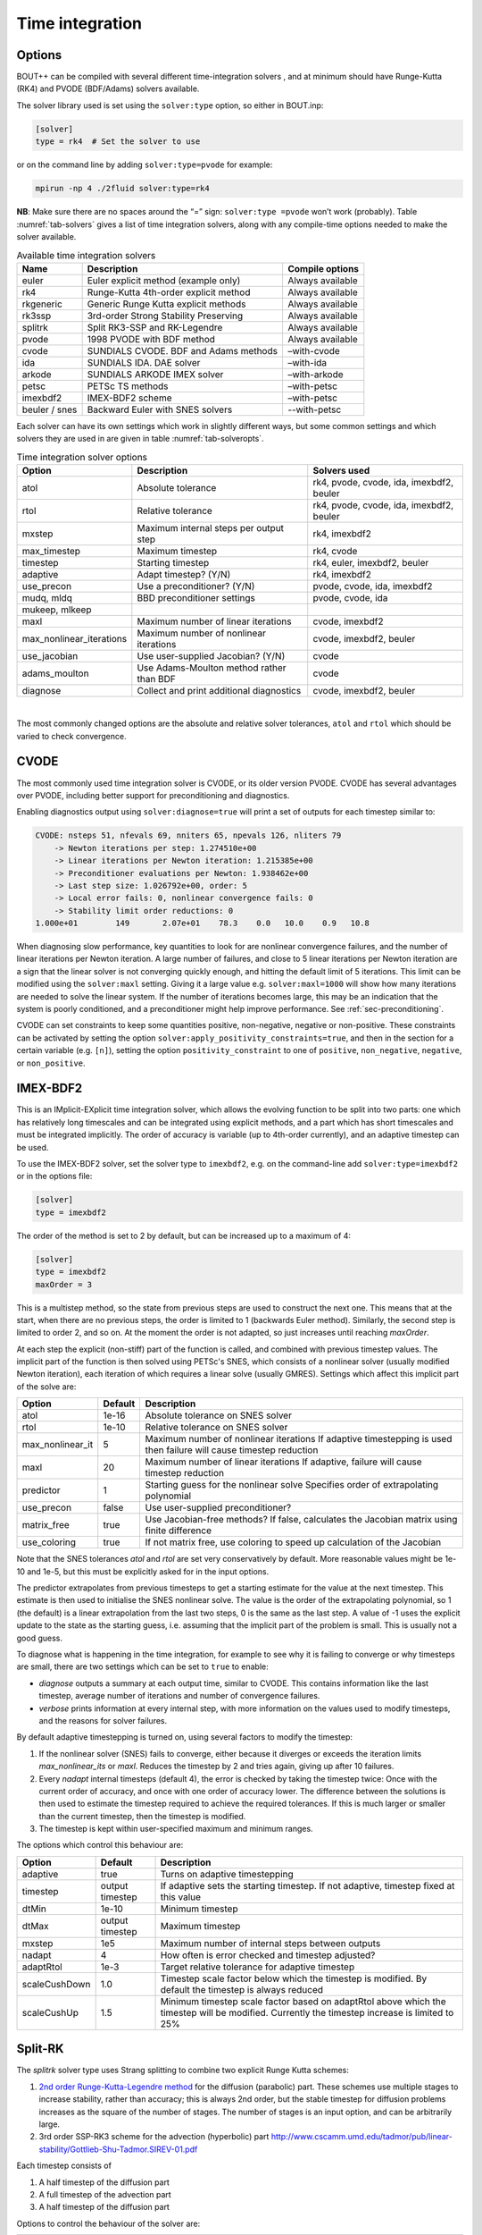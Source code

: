 .. _sec-time-integration:

Time integration
================

.. _sec-timeoptions:

Options
-------

BOUT++ can be compiled with several different time-integration solvers ,
and at minimum should have Runge-Kutta (RK4) and PVODE (BDF/Adams)
solvers available.

The solver library used is set using the ``solver:type`` option, so
either in BOUT.inp:

.. code-block:: cfg

    [solver]
    type = rk4  # Set the solver to use

or on the command line by adding ``solver:type=pvode`` for example:

.. code-block:: bash

    mpirun -np 4 ./2fluid solver:type=rk4

**NB**: Make sure there are no spaces around the “=” sign:
``solver:type =pvode`` won’t work (probably). Table :numref:`tab-solvers` gives
a list of time integration solvers, along with any compile-time options
needed to make the solver available.

.. _tab-solvers:
.. table:: Available time integration solvers
	   
   +---------------+-----------------------------------------+--------------------+
   | Name          | Description                             | Compile options    |
   +===============+=========================================+====================+
   | euler         | Euler explicit method (example only)    | Always available   |
   +---------------+-----------------------------------------+--------------------+
   | rk4           | Runge-Kutta 4th-order explicit method   | Always available   |
   +---------------+-----------------------------------------+--------------------+
   | rkgeneric     | Generic Runge Kutta explicit methods    | Always available   |
   +---------------+-----------------------------------------+--------------------+
   | rk3ssp        | 3rd-order Strong Stability Preserving   | Always available   |
   +---------------+-----------------------------------------+--------------------+
   | splitrk       | Split RK3-SSP and RK-Legendre           | Always available   |
   +---------------+-----------------------------------------+--------------------+
   | pvode         | 1998 PVODE with BDF method              | Always available   |
   +---------------+-----------------------------------------+--------------------+
   | cvode         | SUNDIALS CVODE. BDF and Adams methods   | –with-cvode        |
   +---------------+-----------------------------------------+--------------------+
   | ida           | SUNDIALS IDA. DAE solver                | –with-ida          |
   +---------------+-----------------------------------------+--------------------+
   | arkode        | SUNDIALS ARKODE IMEX solver             | –with-arkode       |
   +---------------+-----------------------------------------+--------------------+
   | petsc         | PETSc TS methods                        | –with-petsc        |
   +---------------+-----------------------------------------+--------------------+
   | imexbdf2      | IMEX-BDF2 scheme                        | –with-petsc        |
   +---------------+-----------------------------------------+--------------------+
   | beuler / snes | Backward Euler with SNES solvers        | --with-petsc       |
   +---------------+-----------------------------------------+--------------------+

Each solver can have its own settings which work in slightly different
ways, but some common settings and which solvers they are used in are
given in table :numref:`tab-solveropts`.

.. _tab-solveropts:
.. table:: Time integration solver options
	   
   +--------------------------+--------------------------------------------+-------------------------------------+
   | Option                   | Description                                | Solvers used                        |
   +==========================+============================================+=====================================+
   | atol                     | Absolute tolerance                         | rk4, pvode, cvode, ida, imexbdf2,   |
   |                          |                                            | beuler                              |
   +--------------------------+--------------------------------------------+-------------------------------------+
   | rtol                     | Relative tolerance                         | rk4, pvode, cvode, ida, imexbdf2,   |
   |                          |                                            | beuler                              |
   +--------------------------+--------------------------------------------+-------------------------------------+
   | mxstep                   | Maximum internal steps                     | rk4, imexbdf2                       |
   |                          | per output step                            |                                     |
   +--------------------------+--------------------------------------------+-------------------------------------+
   | max\_timestep            | Maximum timestep                           | rk4, cvode                          |
   +--------------------------+--------------------------------------------+-------------------------------------+
   | timestep                 | Starting timestep                          | rk4, euler, imexbdf2, beuler        |
   +--------------------------+--------------------------------------------+-------------------------------------+
   | adaptive                 | Adapt timestep? (Y/N)                      | rk4, imexbdf2                       |
   +--------------------------+--------------------------------------------+-------------------------------------+
   | use\_precon              | Use a preconditioner? (Y/N)                | pvode, cvode, ida, imexbdf2         |
   +--------------------------+--------------------------------------------+-------------------------------------+
   | mudq, mldq               | BBD preconditioner settings                | pvode, cvode, ida                   |
   +--------------------------+--------------------------------------------+-------------------------------------+
   | mukeep, mlkeep           |                                            |                                     |
   +--------------------------+--------------------------------------------+-------------------------------------+
   | maxl                     | Maximum number of linear iterations        | cvode, imexbdf2                     |
   +--------------------------+--------------------------------------------+-------------------------------------+
   | max_nonlinear_iterations | Maximum number of nonlinear iterations     | cvode, imexbdf2, beuler             |
   +--------------------------+--------------------------------------------+-------------------------------------+
   | use\_jacobian            | Use user-supplied Jacobian? (Y/N)          | cvode                               |
   +--------------------------+--------------------------------------------+-------------------------------------+
   | adams\_moulton           | Use Adams-Moulton method                   | cvode                               |
   |                          | rather than BDF                            |                                     |
   +--------------------------+--------------------------------------------+-------------------------------------+
   | diagnose                 | Collect and print additional diagnostics   | cvode, imexbdf2, beuler             |
   +--------------------------+--------------------------------------------+-------------------------------------+

|

The most commonly changed options are the absolute and relative solver
tolerances, ``atol`` and ``rtol`` which should be varied to check
convergence.

CVODE
-----

The most commonly used time integration solver is CVODE, or its older
version PVODE. CVODE has several advantages over PVODE, including better
support for preconditioning and diagnostics.

Enabling diagnostics output using ``solver:diagnose=true`` will print a
set of outputs for each timestep similar to:

.. code-block:: bash

    CVODE: nsteps 51, nfevals 69, nniters 65, npevals 126, nliters 79
        -> Newton iterations per step: 1.274510e+00
        -> Linear iterations per Newton iteration: 1.215385e+00
        -> Preconditioner evaluations per Newton: 1.938462e+00
        -> Last step size: 1.026792e+00, order: 5
        -> Local error fails: 0, nonlinear convergence fails: 0
        -> Stability limit order reductions: 0
    1.000e+01        149       2.07e+01    78.3    0.0   10.0    0.9   10.8

When diagnosing slow performance, key quantities to look for are
nonlinear convergence failures, and the number of linear iterations per
Newton iteration. A large number of failures, and close to 5 linear
iterations per Newton iteration are a sign that the linear solver is not
converging quickly enough, and hitting the default limit of 5
iterations. This limit can be modified using the ``solver:maxl``
setting. Giving it a large value e.g. ``solver:maxl=1000`` will show how
many iterations are needed to solve the linear system. If the number of
iterations becomes large, this may be an indication that the system is
poorly conditioned, and a preconditioner might help improve performance.
See :ref:`sec-preconditioning`.

CVODE can set constraints to keep some quantities positive, non-negative,
negative or non-positive. These constraints can be activated by setting the
option ``solver:apply_positivity_constraints=true``, and then in the section
for a certain variable (e.g. ``[n]``), setting the option
``positivity_constraint`` to one of ``positive``, ``non_negative``,
``negative``, or ``non_positive``.

IMEX-BDF2
---------

This is an IMplicit-EXplicit time integration solver, which allows the
evolving function to be split into two parts: one which has relatively
long timescales and can be integrated using explicit methods, and a
part which has short timescales and must be integrated implicitly. The
order of accuracy is variable (up to 4th-order currently), and an
adaptive timestep can be used.

To use the IMEX-BDF2 solver, set the solver type to ``imexbdf2``,
e.g. on the command-line add ``solver:type=imexbdf2`` or in the
options file:

.. code-block:: cfg

    [solver]
    type = imexbdf2


The order of the method is set to 2 by default, but can be increased up to a maximum of 4:

.. code-block:: cfg

    [solver]
    type = imexbdf2
    maxOrder = 3

This is a multistep method, so the state from previous steps are used
to construct the next one. This means that at the start, when there
are no previous steps, the order is limited to 1 (backwards Euler
method). Similarly, the second step is limited to order 2, and so
on. At the moment the order is not adapted, so just increases until
reaching `maxOrder`.

At each step the explicit (non-stiff) part of the function is called,
and combined with previous timestep values. The implicit part of the
function is then solved using PETSc's SNES, which consists of a
nonlinear solver (usually modified Newton iteration), each iteration
of which requires a linear solve (usually GMRES). Settings which
affect this implicit part of the solve are:

+------------------+-----------+----------------------------------------------------+
| Option           | Default   |Description                                         |
+==================+===========+====================================================+
| atol             | 1e-16     | Absolute tolerance on SNES solver                  |
+------------------+-----------+----------------------------------------------------+
| rtol             | 1e-10     | Relative tolerance on SNES solver                  |
+------------------+-----------+----------------------------------------------------+
| max_nonlinear_it | 5         | Maximum number of nonlinear iterations             |
|                  |           | If adaptive timestepping is used then              |
|                  |           | failure will cause timestep reduction              |
+------------------+-----------+----------------------------------------------------+
| maxl             | 20        | Maximum number of linear iterations                |
|                  |           | If adaptive, failure will cause timestep reduction |
+------------------+-----------+----------------------------------------------------+
| predictor        | 1         | Starting guess for the nonlinear solve             |
|                  |           | Specifies order of extrapolating polynomial        |
+------------------+-----------+----------------------------------------------------+
| use_precon       | false     | Use user-supplied preconditioner?                  |
+------------------+-----------+----------------------------------------------------+
| matrix_free      | true      | Use Jacobian-free methods? If false, calculates    |
|                  |           | the Jacobian matrix using finite difference        |
+------------------+-----------+----------------------------------------------------+
| use_coloring     | true      | If not matrix free, use coloring to speed up       |
|                  |           | calculation of the Jacobian                        |
+------------------+-----------+----------------------------------------------------+


Note that the SNES tolerances `atol` and `rtol` are set very conservatively by default. More reasonable
values might be 1e-10 and 1e-5, but this must be explicitly asked for in the input options.

The predictor extrapolates from previous timesteps to get a starting estimate for the value
at the next timestep. This estimate is then used to initialise the SNES nonlinear solve.
The value is the order of the extrapolating polynomial, so 1 (the default) is a linear extrapolation
from the last two steps, 0 is the same as the last step. A value of -1 uses the explicit
update to the state as the starting guess, i.e. assuming that the implicit part of the problem is small.
This is usually not a good guess.

To diagnose what is happening in the time integration, for example to see why it is
failing to converge or why timesteps are small, there are two settings which can be
set to ``true`` to enable:

- `diagnose` outputs a summary at each output time, similar to CVODE. This
  contains information like the last timestep, average number of iterations
  and number of convergence failures.
- `verbose` prints information at every internal step, with more information
  on the values used to modify timesteps, and the reasons for solver failures.

By default adaptive timestepping is turned on, using several factors to
modify the timestep:

#. If the nonlinear solver (SNES) fails to converge, either because it diverges or exceeds the iteration limits
   `max_nonlinear_its` or `maxl`. Reduces the timestep by 2 and tries again, giving up after 10 failures.

#. Every `nadapt` internal timesteps (default 4), the error is checked by taking the timestep twice:
   Once with the current order of accuracy, and once with one order of accuracy lower. The difference
   between the solutions is then used to estimate the timestep required to achieve the required
   tolerances. If this is much larger or smaller than the current timestep, then the timestep is modified.

#. The timestep is kept within user-specified maximum and minimum ranges.


The options which control this behaviour are:

+------------------+-----------+----------------------------------------------------+
| Option           | Default   |Description                                         |
+==================+===========+====================================================+
| adaptive         | true      | Turns on adaptive timestepping                     |
+------------------+-----------+----------------------------------------------------+
| timestep         | output    | If adaptive sets the starting timestep.            |
|                  | timestep  | If not adaptive, timestep fixed at this value      |
+------------------+-----------+----------------------------------------------------+
| dtMin            | 1e-10     | Minimum timestep                                   |
+------------------+-----------+----------------------------------------------------+
| dtMax            | output    | Maximum timestep                                   |
|                  | timestep  |                                                    |
+------------------+-----------+----------------------------------------------------+
| mxstep           | 1e5       | Maximum number of internal steps between outputs   |
+------------------+-----------+----------------------------------------------------+
| nadapt           | 4         | How often is error checked and timestep adjusted?  |
+------------------+-----------+----------------------------------------------------+
| adaptRtol        | 1e-3      | Target relative tolerance for adaptive timestep    |
+------------------+-----------+----------------------------------------------------+
| scaleCushDown    | 1.0       | Timestep scale factor below which the timestep is  |
|                  |           | modified. By default the timestep is always reduced|
+------------------+-----------+----------------------------------------------------+
| scaleCushUp      | 1.5       | Minimum timestep scale factor based on adaptRtol   |
|                  |           | above which the timestep will be modified.         |
|                  |           | Currently the timestep increase is limited to 25%  |
+------------------+-----------+----------------------------------------------------+


Split-RK
--------

The `splitrk` solver type uses Strang splitting to combine two
explicit Runge Kutta schemes:

#. `2nd order Runge-Kutta-Legendre method <https://doi.org/10.1016/j.jcp.2013.08.021>`_
   for the diffusion (parabolic) part. These schemes use
   multiple stages to increase stability, rather than accuracy; this
   is always 2nd order, but the stable timestep for diffusion
   problems increases as the square of the number of stages. The
   number of stages is an input option, and can be arbitrarily large.

#. 3rd order SSP-RK3 scheme for the advection (hyperbolic) part
   http://www.cscamm.umd.edu/tadmor/pub/linear-stability/Gottlieb-Shu-Tadmor.SIREV-01.pdf

Each timestep consists of

#. A half timestep of the diffusion part
#. A full timestep of the advection part
#. A half timestep of the diffusion part

Options to control the behaviour of the solver are:

+------------------+-----------+----------------------------------------------------+
| Option           | Default   |Description                                         |
+==================+===========+====================================================+
| timestep         | output    | If adaptive sets the starting timestep.            |
|                  | timestep  | If not adaptive, timestep fixed at this value      |
+------------------+-----------+----------------------------------------------------+
| nstages          | 10        | Number of stages in RKL step. Must be > 1          |
+------------------+-----------+----------------------------------------------------+
| diagnose         | false     |  Print diagnostic information                      |
+------------------+-----------+----------------------------------------------------+

And the adaptive timestepping options:

+---------------------+-----------+----------------------------------------------------+
| Option              | Default   |Description                                         |
+=====================+===========+====================================================+
| adaptive            | true      | Turn on adaptive timestepping                      |
+---------------------+-----------+----------------------------------------------------+
| atol                | 1e-10     | Absolute tolerance                                 |
+---------------------+-----------+----------------------------------------------------+
| rtol                | 1e-5      | Relative tolerance                                 |
+---------------------+-----------+----------------------------------------------------+
| max_timestep        | output    | Maximum internal timestep                          |
|                     | timestep  |                                                    |
+---------------------+-----------+----------------------------------------------------+
| max_timestep_change | 2         | Maximum factor by which the timestep by which the  |
|                     |           | time step can be changed at each step              |
+---------------------+-----------+----------------------------------------------------+
| mxstep              | 1000      | Maximum number of internal steps before output     |
+---------------------+-----------+----------------------------------------------------+
| adapt_period        | 1         | Number of internal steps between tolerance checks  |
+---------------------+-----------+----------------------------------------------------+

Backward Euler - SNES
---------------------

The `beuler` or `snes` solver type (either name can be used) is
intended mainly for solving steady-state problems, so integrates in
time using a stable but low accuracy method (Backward Euler). It uses
PETSc's SNES solvers to solve the nonlinear system at each timestep,
and adjusts the internal timestep to keep the number of SNES
iterations within a given range.

+---------------------+-----------+----------------------------------------------------+
| Option              | Default   |Description                                         |
+=====================+===========+====================================================+
| max_nonlinear_it    | 50        | If exceeded, solve restarts with timestep / 2      |
+---------------------+-----------+----------------------------------------------------+
| upper_its           | 80% max   | If exceeded, next timestep reduced by 10%          |
+---------------------+-----------+----------------------------------------------------+
| lower_its           | 50% max   | If under this, next timestep increased by 10%      |
+---------------------+-----------+----------------------------------------------------+

The predictor is linear extrapolation from the last two timesteps. It seems to be
effective, but can be disabled by setting ``predictor = false``.

The `SNES type
<https://www.mcs.anl.gov/petsc/petsc-current/docs/manualpages/SNES/SNESType.html>`_
can be set through PETSc command-line options, or in the BOUT++
options as setting `snes_type`. Good choices for unpreconditioned
problems seem to be `anderson
<https://www.mcs.anl.gov/petsc/petsc-current/docs/manualpages/SNES/SNESANDERSON.html#SNESANDERSON>`_
(the default) and `qn
<https://www.mcs.anl.gov/petsc/petsc-current/docs/manualpages/SNES/SNESQN.html#SNESQN>`_
(quasinewton).

ODE integration
---------------

The `Solver` class can be used to solve systems of ODEs inside a physics
model: Multiple Solver objects can exist besides the main one used for
time integration. Example code is in ``examples/test-integrate``.

To use this feature, systems of ODEs must be represented by a class
derived from `PhysicsModel`.

::

    class MyFunction : public PhysicsModel {
     public:
      int init(bool restarting) {
        // Initialise ODE
        // Add variables to solver as usual
        solver->add(result, "result");
        ...
      }

      int rhs(BoutReal time) {
        // Specify derivatives of fields as usual
        ddt(result) = ...
      }
     private:
      Field3D result;
    };

To solve this ODE, create a new `Solver` object::

    Solver* ode = Solver::create(Options::getRoot()->getSection("ode"));

This will look in the section ``[ode]`` in the options file.
**Important:** To prevent this solver overwriting the main restart files
with its own restart files, either disable restart files:

.. code-block:: cfg

    [ode]
    enablerestart = false

or specify a different directory to put the restart files:

.. code-block:: cfg

    [ode]
    restartdir = ode  # Restart files ode/BOUT.restart.0.nc, ...

Create a model object, and pass it to the solver::

    MyFunction* model = new MyFunction();
    ode->setModel(model);

Finally tell the solver to perform the integration::

    ode->solve(5, 0.1);

The first argument is the number of steps to take, and the second is the
size of each step. These can also be specified in the options, so
calling

::

    ode->solve();

will cause ode to look in the input for ``nout`` and ``timestep``
options:

.. code-block:: cfg

    [ode]
    nout = 5
    timestep = 0.1

Finally, delete the model and solver when finished::

    delete model;
    delete solver;

**Note:** If an ODE needs to be solved multiple times, at the moment it
is recommended to delete the solver, and create a new one each time.

.. _sec-preconditioning:

Preconditioning
---------------

At every time step, an implicit scheme such as BDF has to solve a
non-linear problem to find the next solution. This is usually done using
Newton’s method, each step of which involves solving a linear (matrix)
problem. For :math:`N` evolving variables is an :math:`N\times N` matrix
and so can be very large. By default matrix-free methods are used, in
which the Jacobian :math:`\mathcal{J}` is approximated by finite
differences (see next subsection), and so this matrix never needs to be
explicitly calculated. Finding a solution to this matrix can still be
difficult, particularly as :math:`\delta t` gets large compared with
some time-scales in the system (i.e. a stiff problem).

A preconditioner is a function which quickly finds an approximate
solution to this matrix, speeding up convergence to a solution. A
preconditioner does not need to include all the terms in the problem
being solved, as the preconditioner only affects the convergence rate
and not the final solution. A good preconditioner can therefore
concentrate on solving the parts of the problem with the fastest
time-scales.

A simple example  [1]_ is a coupled wave equation, solved in the
``test-precon`` example code:

.. math::

   \frac{\partial u}{\partial t} = \partial_{||}v \qquad \frac{\partial
   v}{\partial t} = \partial_{||} u

First, calculate the Jacobian of this set of equations by taking
partial derivatives of the time-derivatives with respect to each of the
evolving variables

.. math::

   \mathcal{J} = (\begin{array}{cc}
   \frac{\partial}{\partial u}\frac{\partial u}{\partial t} &
   \frac{\partial}{\partial v}\frac{\partial u}{\partial t}\\
   \frac{\partial}{\partial u}\frac{\partial v}{\partial t} &
   \frac{\partial}{\partial v}\frac{\partial v}{\partial t}
   \end{array}
   ) = (\begin{array}{cc}
   0 & \partial_{||} \\
   \partial_{||} & 0
   \end{array}
   )

In this case :math:`\frac{\partial u}{\partial t}` doesn’t depend on
:math:`u` nor :math:`\frac{\partial v}{\partial t}` on :math:`v`, so the
diagonal is empty. Since the equations are linear, the Jacobian doesn’t
depend on :math:`u` or :math:`v` and so

.. math::

   \frac{\partial}{\partial t}(\begin{array}{c} u \\
   v \end{array}) = \mathcal{J} (\begin{array}{c} u \\
   v \end{array} )

In general for non-linear functions :math:`\mathcal{J}` gives the
change in time-derivatives in response to changes in the state variables
:math:`u` and :math:`v`.

In implicit time stepping, the preconditioner needs to solve an equation

.. math::

   \mathcal{I} - \gamma \mathcal{J}

where :math:`\mathcal{I}` is the identity matrix, and :math:`\gamma`
depends on the time step and method (e.g. :math:`\gamma = \delta t` for
backwards Euler method). For the simple wave equation problem, this is

.. math::

   \mathcal{I} - \gamma \mathcal{J} = (\begin{array}{cc}
   1 & -\gamma\partial_{||} \\
   -\gamma\partial_{||} & 1
   \end{array}
   )

This matrix can be block inverted using Schur factorisation  [2]_

.. math::

   (\begin{array}{cc}
     {\mathbf{E}} & {\mathbf{U}} \\
     {\mathbf{L}} & {\mathbf{D}}
   \end{array})^{-1}
    = (\begin{array}{cc}
     {\mathbf{I}} & -{\mathbf{E}}^{-1}{\mathbf{U}} \\
     0 & {\mathbf{I}}
   \end{array}
   )(\begin{array}{cc}
     {\mathbf{E}}^{-1} & 0 \\
     0 & {\mathbf{P}}_{Schur}^{-1}
   \end{array}
   )(\begin{array}{cc}
     {\mathbf{I}} & 0 \\
     -{\mathbf{L}}{\mathbf{E}}^{-1} & {\mathbf{I}}
   \end{array}
   )

where
:math:`{\mathbf{P}}_{Schur} = {\mathbf{D}} - {\mathbf{L}}{\mathbf{E}}^{-1}{\mathbf{U}}`
Using this, the wave problem becomes:

.. math::
   :label: precon

   (\begin{array}{cc} 1 & -\gamma\partial_{||} \\
   -\gamma\partial_{||} & 1 \end{array})^{-1} = (\begin{array}{cc} 1 & \gamma\partial_{||}\\
   0 & 1 \end{array} )(\begin{array}{cc} 1 & 0 \\
   0 & (1 -\gamma^2\partial^2_{||})^{-1} \end{array} )(\begin{array}{cc} 1 & 0\\
   \gamma\partial_{||} & 1 \end{array} )

The preconditioner is implemented by defining a function of the form

::

    int precon(BoutReal t, BoutReal gamma, BoutReal delta) {
      ...
    }

which takes as input the current time, the :math:`\gamma` factor
appearing above, and :math:`\delta` which is only important for
constrained problems (not discussed here... yet). The current state of
the system is stored in the state variables (here ``u`` and ``v`` ),
whilst the vector to be preconditioned is stored in the time derivatives
(here ``ddt(u)`` and ``ddt(v)`` ). At the end of the preconditioner the
result should be in the time derivatives. A preconditioner which is just
the identity matrix and so does nothing is therefore::

    int precon(BoutReal t, BoutReal gamma, BoutReal delta) {
    }

To implement the preconditioner in equation :eq:`precon`, first apply the
rightmost matrix to the given vector:

.. math::

   (\begin{array}{c}
   \texttt{ddt(u)} \\
   \texttt{ddt(v)}
   \end{array}
   ) = (\begin{array}{cc}
   1 & 0 \\
   \gamma\partial_{||} & 1
   \end{array}
   )(\begin{array}{c}
   \texttt{ddt(u)} \\
   \texttt{ddt(v)}
   \end{array}
   )

::

    int precon(BoutReal t, BoutReal gamma, BoutReal delta) {
      mesh->communicate(ddt(u));
      //ddt(u) = ddt(u);
      ddt(v) = gamma*Grad_par(ddt(u)) + ddt(v);

note that since the preconditioner is linear, it doesn’t depend on
:math:`u` or :math:`v`. As in the RHS function, since we are taking a
differential of ``ddt(u)``, it first needs to be communicated to
exchange guard cell values.

The second matrix

.. math::

   (\begin{array}{c}
   \texttt{ddt(u)} \\
   \texttt{ddt(v)}
   \end{array}
   ) \rightarrow (\begin{array}{cc}
   1 & 0 \\
   0 & (1 - \gamma^2\partial^2_{||})^{-1}
   \end{array}
   )(\begin{array}{c}
   \texttt{ddt(u)} \\
   \texttt{ddt(v)}
   \end{array}
   )

doesn’t alter :math:`u`, but solves a parabolic equation in the
parallel direction. There is a solver class to do this called
`InvertPar` which solves the equation :math:`(A + B\partial_{||}^2)x =
b` where :math:`A` and :math:`B` are `Field2D` or constants [3]_. In
`PhysicsModel::init` we create one of these solvers::

    InvertPar *inv; // Parallel inversion class
    int init(bool restarting) {
       ...
       inv = InvertPar::Create();
       inv->setCoefA(1.0);
       ...
    }

In the preconditioner we then use this solver to update :math:`v`::

      inv->setCoefB(-SQ(gamma));
      ddt(v) = inv->solve(ddt(v));

which solves
:math:`ddt(v) \rightarrow (1 - \gamma^2\partial_{||}^2)^{-1} ddt(v)`.
The final matrix just updates :math:`u` using this new solution for
:math:`v`

.. math::

   (\begin{array}{c}
   \texttt{ddt(u)} \\
   \texttt{ddt(v)}
   \end{array}
   ) \rightarrow (\begin{array}{cc}
   1 & \gamma\partial_{||} \\
   0 & 1
   \end{array}
   )(\begin{array}{c}
   \texttt{ddt(u)} \\
   \texttt{ddt(v)}
   \end{array}
   )

::

      mesh->communicate(ddt(v));
      ddt(u) = ddt(u) + gamma*Grad_par(ddt(v));

Finally, boundary conditions need to be imposed, which should be
consistent with the conditions used in the RHS::

      ddt(u).applyBoundary("dirichlet");
      ddt(v).applyBoundary("dirichlet");

To use the preconditioner, pass the function to the solver in
`PhysicsModel::init`::

    int init(bool restarting) {
      solver->setPrecon(precon);
      ...
    }

then in the ``BOUT.inp`` settings file switch on the preconditioner

.. code-block:: bash

    [solver]
    type = cvode          # Need CVODE or PETSc
    use_precon = true     # Use preconditioner
    rightprec = false     # Use Right preconditioner (default left)

Jacobian function
-----------------

DAE constraint equations
------------------------

Using the IDA or IMEX-BDF2 solvers, BOUT++ can solve Differential
Algebraic Equations (DAEs), in which algebraic constraints are used for
some variables. Examples of how this is used are in the
``examples/constraints`` subdirectory.

First the variable to be constrained is added to the solver, in a
similar way to time integrated variables. For example

::

    Field3D phi;
    ...
    solver->constraint(phi, ddt(phi), "phi");

The first argument is the variable to be solved for (constrained). The
second argument is the field to contain the residual (error). In this
example the time derivative field ``ddt(phi)`` is used, but it could
be another `Field3D` variable. The solver will attempt to
find a solution to the first argument (``phi`` here) such that the
second argument (``ddt(phi)``) is zero to within tolerances.

In the RHS function the residual should be calculated. In this example
(``examples/constraints/drift-wave-constraint``) we have::

    ddt(phi) = Delp2(phi) - Vort;

so the time integration solver includes the algebraic constraint
``Delp2(phi) = Vort`` i.e. (:math:`\nabla_\perp^2\phi = \omega`).

IMEX-BDF2
---------

This is an implicit-explicit multistep method, which uses the PETSc
library for the SNES nonlinear solver. To use this solver, BOUT++ must
have been configured with PETSc support, and the solver type set to
``imexbdf2``

::

    [solver]
    type = imexbdf2

For examples of using IMEX-BDF2, see the ``examples/IMEX/``
subdirectory, in particular the ``diffusion-nl``, ``drift-wave`` and
``drift-wave-constrain`` examples.

The time step is currently fixed (not adaptive), and defaults to the
output timestep. To set a smaller internal timestep, the
``solver:timestep`` option can be set. If the timestep is too large,
then the explicit part of the problem may become unstable, or the
implicit part may fail to converge.

The implicit part of the problem can be solved matrix-free, in which
case the Jacobian-vector product is approximated using finite
differences. This is currently the default, and can be set on the
command-line using the options::

     solver:matrix_free=true  -snes_mf

Note the ``-snes_mf`` flag which is passed to PETSc. When using a matrix
free solver, the Jacobian is not calculated and so the amount of memory
used is minimal. However, since the Jacobian is not known, many standard
preconditioning methods cannot be used, and so in many cases a custom
preconditioner is needed to obtain good convergence.

An experimental feature uses PETSc’s ability to calculate the Jacobian
using finite differences. This can then speed up the linear solve, and
allows more options for preconditioning. To enable this option::

     solver:matrix_free=false

There are two ways to calculate the Jacobian: A brute force method which
is set up by this call to PETSc which is generally very slow, and a
“coloring” scheme which can be quite fast and is the default. Coloring
uses knowledge of where the non-zero values are in the Jacobian, to work
out which rows can be calculated simultaneously. The coloring code in
IMEX-BDF2 currently assumes that every field is coupled to every other
field in a star pattern: one cell on each side, a 7 point stencil for 3D
fields. If this is not the case for your problem, then the solver may
not converge.

The brute force method can be useful for comparing the Jacobian
structure, so to turn off coloring::

     solver:use_coloring=false

Using MatView calls, or the ``-mat_view`` PETSc options, the non-zero
structure of the Jacobian can be plotted or printed.

Monitoring the simulation output
--------------------------------

Monitoring of the solution can be done at two levels: output monitoring,
and timestep monitoring. Output monitoring occurs only when data is
written to file, whereas timestep monitoring is every timestep and so
(usually) much more frequent. Examples of both are in
``examples/monitor`` and ``examples/monitor-newapi``.

**Output monitoring**: At every output timestep the solver calls a
monitor method of the BoutMonitor class, which writes the output dump file,
calculates and prints timing information and estimated time remaining. If you
want to run additional code or write data to a different file, you can
implement the outputMonitor method of PhysicsModel::

    int outputMonitor(BoutReal simtime, int iter, int nout)

The first input is the current simulation time, the second is the output
number, and the last is the total number of outputs requested.
This method is called by a monitor object PhysicsModel::modelMonitor, which
writes the restart files at the same time. You can change the frequency at which
the monitor is called by calling, in PhysicsModel::init::

    modelMonitor.setTimestep(new_timestep)

where ``new_timestep`` is a BoutReal which is either ``timestep*n`` or
``timestep/n`` for an integer ``n``. Note that this will change the frequency
of writing restarts as well as of calling ``outputMonitor()``.

You can also add custom monitor object(s) for more flexibility.

You can call your output monitor class whatever you like, but it must be a
subclass of Monitor and provide the method ``call`` which takes 4 inputs and
returns an int::

    class MyOutputMonitor : public Monitor {
      int call(Solver *solver, BoutReal simtime, int iter, int NOUT) {
        ...
      }
    };

The first input is the solver object, the second is the current
simulation time, the third is the output number, and the last is the
total number of outputs requested. To get the solver to call this
function every output time, define a `MyOutputMonitor` object as a member of your
PhysicsModel::

      MyOutputMonitor my_output_monitor;

and put in your `PhysicsModel::init` code::

      solver->addMonitor(&my_output_monitor);

Note that the solver only stores a pointer to the `Monitor`, so you must make sure
the object is persistent, e.g. a member of a `PhysicsModel` class, not a local
variable in a constructor. If you want to later remove a monitor, you can do so with::

      solver->removeMonitor(&my_output_monitor);

A simple example using this monitor is::

    class MyOutputMonitor: public Monitor{
    public:
      MyOutputMonitor(BoutReal timestep=-1):Monitor(timestep){};
      int call(Solver *solver, BoutReal simtime, int iter, int NOUT) override;
    };

    int MyOutputMonitor::call(Solver *solver, BoutReal simtime, int iter, int NOUT) {
      output.write("Output monitor, time = %e, step %d of %d\n",
                   simtime, iter, NOUT);
      return 0;
    }

    MyOutputMonitor my_monitor;

    int init(bool restarting) {
      solver->addMonitor(&my_monitor);
    }

See the monitor example (``examples/monitor``) for full code.

**Timestep monitoring**: This uses functions instead of objects. First define a
monitor function::

    int my_timestep_monitor(Solver *solver, BoutReal simtime, BoutReal lastdt) {
      ...
    }

where ``simtime`` will again contain the current simulation time, and
``lastdt`` the last timestep taken. Add this function to the solver::

      solver->addTimestepMonitor(my_timestep_monitor);

Timestep monitoring is disabled by default, unlike output monitoring. To
enable timestep monitoring, set in the options file (BOUT.inp)::

    [solver]
    monitor_timestep = true

or put on the command line ``solver:monitor_timestep=true`` . When this
is enabled, it will change how solvers like CVODE and PVODE (the default
solvers) are used. Rather than being run in NORMAL mode, they will
instead be run in SINGLE\_STEP mode (see the SUNDIALS notes
here:\ https://computation.llnl.gov/casc/sundials/support/notes.html).
This may in some cases be less efficient.


Implementation internals
------------------------

The solver is the interface between BOUT++ and the time-integration
code such as SUNDIALS. All solvers implement the `Solver`
class interface (see ``src/solver/generic_solver.hxx``).

First all the fields which are to be evolved need to be added to the
solver. These are always done in pairs, the first specifying the field,
and the second the time-derivative::

    void add(Field2D &v, Field2D &F_v, const char* name);

This is normally called in the `PhysicsModel::init` initialisation routine.
Some solvers (e.g. IDA) can support constraints, which need to be added
in the same way as evolving fields::

    bool constraints();
    void constraint(Field2D &v, Field2D &C_v, const char* name);

The ``constraints()`` function tests whether or not the current solver
supports constraints. The format of ``constraint(...)`` is the same as
``add``, except that now the solver will attempt to make ``C_v`` zero.
If ``constraint`` is called when the solver doesn’t support them then an
error should occur.

If the physics model implements a preconditioner or Jacobian-vector
multiplication routine, these can be passed to the solver during
initialisation::

    typedef int (*PhysicsPrecon)(BoutReal t, BoutReal gamma, BoutReal delta);
    void setPrecon(PhysicsPrecon f); // Specify a preconditioner
    typedef int (*Jacobian)(BoutReal t);
    void setJacobian(Jacobian j); // Specify a Jacobian

If the solver doesn’t support these functions then the calls will just
be ignored.

Once the problem to be solved has been specified, the solver can be
initialised using::

    int init(rhsfunc f, int argc, char **argv, bool restarting, int nout, BoutReal tstep);

which returns an error code (0 on success). This is currently called in
:doc:`bout++.cxx<../_breathe_autogen/file/bout_09_09_8cxx>`::

    if(solver.init(rhs, argc, argv, restart, NOUT, TIMESTEP)) {
      output.write("Failed to initialise solver. Aborting\n");
      return(1);
    }

which passes the (physics module) RHS function `PhysicsModel::rhs` to the
solver along with the number and size of the output steps.

::

    typedef int (*MonitorFunc)(BoutReal simtime, int iter, int NOUT);
    int run(MonitorFunc f);

.. [1]
   Taken from a talk by L.Chacon available here
   https://bout2011.llnl.gov/pdf/talks/Chacon_bout2011.pdf

.. [2]
   See paper https://arxiv.org/abs/1209.2054 for an application to
   2-fluid equations

.. [3] This `InvertPar` class can handle cases with closed
   field-lines and twist-shift boundary conditions for tokamak
   simulations

